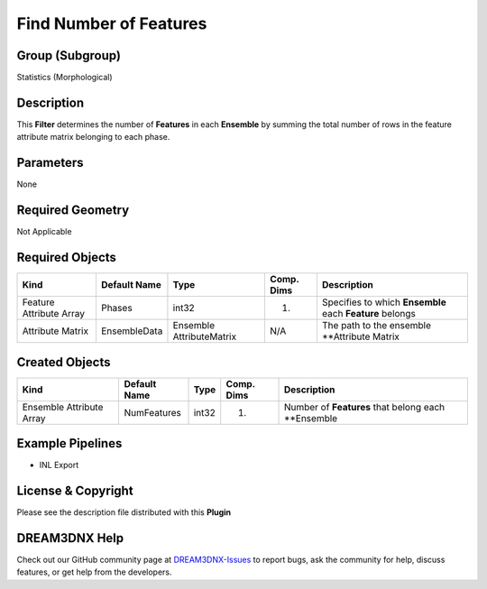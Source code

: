 =======================
Find Number of Features
=======================


Group (Subgroup)
================

Statistics (Morphological)

Description
===========

This **Filter** determines the number of **Features** in each **Ensemble** by summing the total number of rows in the
feature attribute matrix belonging to each phase.

Parameters
==========

None

Required Geometry
=================

Not Applicable

Required Objects
================

+-------------------------+--------------+--------------------------+------------+----------------------------+
| Kind                    | Default Name | Type                     | Comp. Dims | Description                |
+=========================+==============+==========================+============+============================+
| Feature Attribute Array | Phases       | int32                    | (1)        | Specifies to which         |
|                         |              |                          |            | **Ensemble** each          |
|                         |              |                          |            | **Feature** belongs        |
+-------------------------+--------------+--------------------------+------------+----------------------------+
| Attribute Matrix        | EnsembleData | Ensemble AttributeMatrix | N/A        | The path to the ensemble   |
|                         |              |                          |            | \**Attribute Matrix        |
+-------------------------+--------------+--------------------------+------------+----------------------------+

Created Objects
===============

======================== ============ ===== ========== ===================================================
Kind                     Default Name Type  Comp. Dims Description
======================== ============ ===== ========== ===================================================
Ensemble Attribute Array NumFeatures  int32 (1)        Number of **Features** that belong each \**Ensemble
======================== ============ ===== ========== ===================================================

Example Pipelines
=================

-  INL Export

License & Copyright
===================

Please see the description file distributed with this **Plugin**

DREAM3DNX Help
==============

Check out our GitHub community page at `DREAM3DNX-Issues <https://github.com/BlueQuartzSoftware/DREAM3DNX-Issues>`__ to
report bugs, ask the community for help, discuss features, or get help from the developers.
